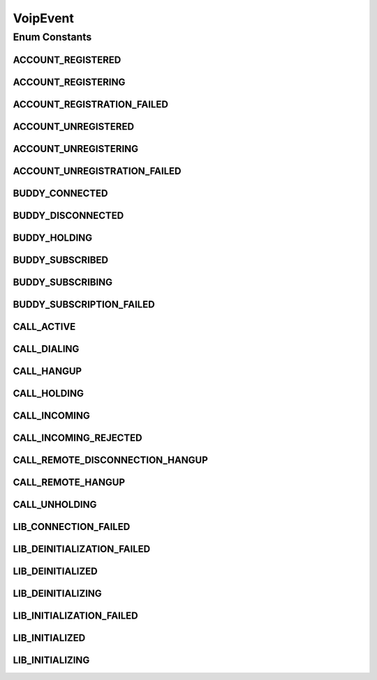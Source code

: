 VoipEvent
=========

.. java:package:: most.voip.api.enums
   :noindex:

.. java:type:: public enum VoipEvent

Enum Constants
--------------
ACCOUNT_REGISTERED
^^^^^^^^^^^^^^^^^^

.. java:field:: public static final VoipEvent ACCOUNT_REGISTERED
   :outertype: VoipEvent

ACCOUNT_REGISTERING
^^^^^^^^^^^^^^^^^^^

.. java:field:: public static final VoipEvent ACCOUNT_REGISTERING
   :outertype: VoipEvent

ACCOUNT_REGISTRATION_FAILED
^^^^^^^^^^^^^^^^^^^^^^^^^^^

.. java:field:: public static final VoipEvent ACCOUNT_REGISTRATION_FAILED
   :outertype: VoipEvent

ACCOUNT_UNREGISTERED
^^^^^^^^^^^^^^^^^^^^

.. java:field:: public static final VoipEvent ACCOUNT_UNREGISTERED
   :outertype: VoipEvent

ACCOUNT_UNREGISTERING
^^^^^^^^^^^^^^^^^^^^^

.. java:field:: public static final VoipEvent ACCOUNT_UNREGISTERING
   :outertype: VoipEvent

ACCOUNT_UNREGISTRATION_FAILED
^^^^^^^^^^^^^^^^^^^^^^^^^^^^^

.. java:field:: public static final VoipEvent ACCOUNT_UNREGISTRATION_FAILED
   :outertype: VoipEvent

BUDDY_CONNECTED
^^^^^^^^^^^^^^^

.. java:field:: public static final VoipEvent BUDDY_CONNECTED
   :outertype: VoipEvent

BUDDY_DISCONNECTED
^^^^^^^^^^^^^^^^^^

.. java:field:: public static final VoipEvent BUDDY_DISCONNECTED
   :outertype: VoipEvent

BUDDY_HOLDING
^^^^^^^^^^^^^

.. java:field:: public static final VoipEvent BUDDY_HOLDING
   :outertype: VoipEvent

BUDDY_SUBSCRIBED
^^^^^^^^^^^^^^^^

.. java:field:: public static final VoipEvent BUDDY_SUBSCRIBED
   :outertype: VoipEvent

BUDDY_SUBSCRIBING
^^^^^^^^^^^^^^^^^

.. java:field:: public static final VoipEvent BUDDY_SUBSCRIBING
   :outertype: VoipEvent

BUDDY_SUBSCRIPTION_FAILED
^^^^^^^^^^^^^^^^^^^^^^^^^

.. java:field:: public static final VoipEvent BUDDY_SUBSCRIPTION_FAILED
   :outertype: VoipEvent

CALL_ACTIVE
^^^^^^^^^^^

.. java:field:: public static final VoipEvent CALL_ACTIVE
   :outertype: VoipEvent

CALL_DIALING
^^^^^^^^^^^^

.. java:field:: public static final VoipEvent CALL_DIALING
   :outertype: VoipEvent

CALL_HANGUP
^^^^^^^^^^^

.. java:field:: public static final VoipEvent CALL_HANGUP
   :outertype: VoipEvent

CALL_HOLDING
^^^^^^^^^^^^

.. java:field:: public static final VoipEvent CALL_HOLDING
   :outertype: VoipEvent

CALL_INCOMING
^^^^^^^^^^^^^

.. java:field:: public static final VoipEvent CALL_INCOMING
   :outertype: VoipEvent

CALL_INCOMING_REJECTED
^^^^^^^^^^^^^^^^^^^^^^

.. java:field:: public static final VoipEvent CALL_INCOMING_REJECTED
   :outertype: VoipEvent

CALL_REMOTE_DISCONNECTION_HANGUP
^^^^^^^^^^^^^^^^^^^^^^^^^^^^^^^^

.. java:field:: public static final VoipEvent CALL_REMOTE_DISCONNECTION_HANGUP
   :outertype: VoipEvent

CALL_REMOTE_HANGUP
^^^^^^^^^^^^^^^^^^

.. java:field:: public static final VoipEvent CALL_REMOTE_HANGUP
   :outertype: VoipEvent

CALL_UNHOLDING
^^^^^^^^^^^^^^

.. java:field:: public static final VoipEvent CALL_UNHOLDING
   :outertype: VoipEvent

LIB_CONNECTION_FAILED
^^^^^^^^^^^^^^^^^^^^^

.. java:field:: public static final VoipEvent LIB_CONNECTION_FAILED
   :outertype: VoipEvent

LIB_DEINITIALIZATION_FAILED
^^^^^^^^^^^^^^^^^^^^^^^^^^^

.. java:field:: public static final VoipEvent LIB_DEINITIALIZATION_FAILED
   :outertype: VoipEvent

LIB_DEINITIALIZED
^^^^^^^^^^^^^^^^^

.. java:field:: public static final VoipEvent LIB_DEINITIALIZED
   :outertype: VoipEvent

LIB_DEINITIALIZING
^^^^^^^^^^^^^^^^^^

.. java:field:: public static final VoipEvent LIB_DEINITIALIZING
   :outertype: VoipEvent

LIB_INITIALIZATION_FAILED
^^^^^^^^^^^^^^^^^^^^^^^^^

.. java:field:: public static final VoipEvent LIB_INITIALIZATION_FAILED
   :outertype: VoipEvent

LIB_INITIALIZED
^^^^^^^^^^^^^^^

.. java:field:: public static final VoipEvent LIB_INITIALIZED
   :outertype: VoipEvent

LIB_INITIALIZING
^^^^^^^^^^^^^^^^

.. java:field:: public static final VoipEvent LIB_INITIALIZING
   :outertype: VoipEvent

